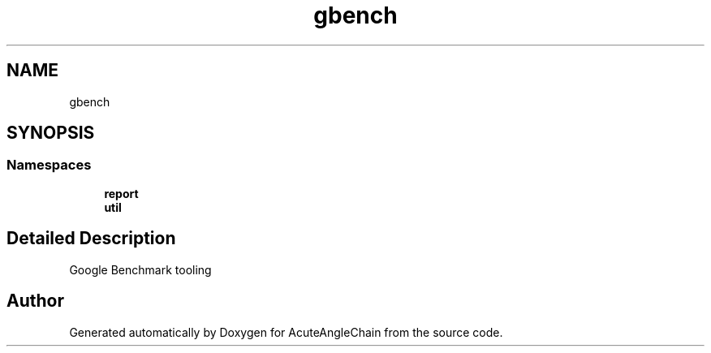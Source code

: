 .TH "gbench" 3 "Sun Jun 3 2018" "AcuteAngleChain" \" -*- nroff -*-
.ad l
.nh
.SH NAME
gbench
.SH SYNOPSIS
.br
.PP
.SS "Namespaces"

.in +1c
.ti -1c
.RI " \fBreport\fP"
.br
.ti -1c
.RI " \fButil\fP"
.br
.in -1c
.SH "Detailed Description"
.PP 

.PP
.nf
Google Benchmark tooling
.fi
.PP
 
.SH "Author"
.PP 
Generated automatically by Doxygen for AcuteAngleChain from the source code\&.
